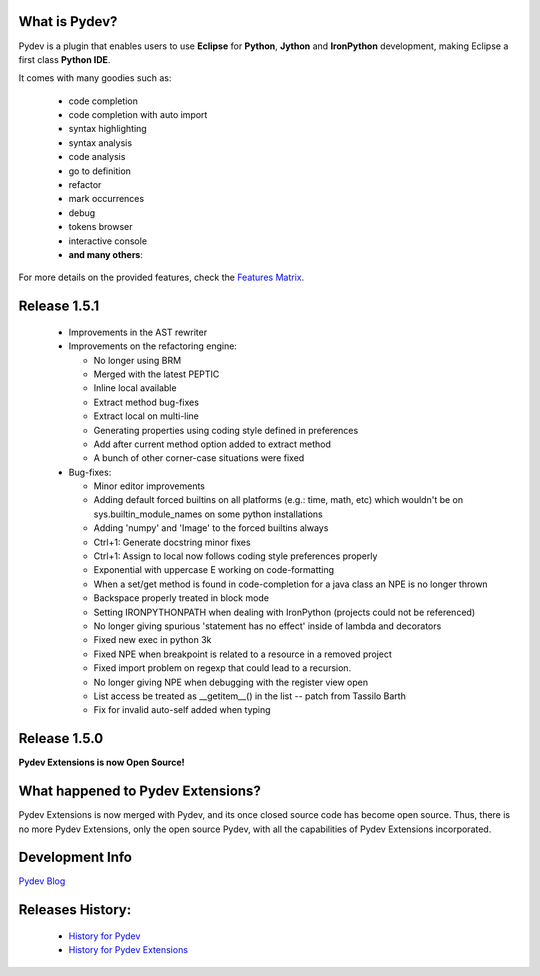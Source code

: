 What is Pydev?
=================

.. _Features Matrix: manual_adv_features.html
.. _History for Pydev Extensions: history_pydev_extensions.html
.. _History for Pydev: history_pydev.html
.. _Pydev Blog: http://pydev.blogspot.com/

Pydev is a plugin that enables users to use **Eclipse** for **Python**, **Jython** and **IronPython** development, making Eclipse a first class **Python IDE**.

It comes with many goodies such as:

 * code completion
 * code completion with auto import
 * syntax highlighting
 * syntax analysis
 * code analysis
 * go to definition
 * refactor
 * mark occurrences
 * debug
 * tokens browser
 * interactive console
 * **and many others**:

For more details on the provided features, check the `Features Matrix`_.


Release 1.5.1
===============

 * Improvements in the AST rewriter
 * Improvements on the refactoring engine:
 
   * No longer using BRM
   * Merged with the latest PEPTIC
   * Inline local available
   * Extract method bug-fixes
   * Extract local on multi-line
   * Generating properties using coding style defined in preferences
   * Add after current method option added to extract method
   * A bunch of other corner-case situations were fixed
	
 * Bug-fixes:
 
   * Minor editor improvements
   * Adding default forced builtins on all platforms (e.g.: time, math, etc) which wouldn't be on sys.builtin_module_names on some python installations
   * Adding 'numpy' and 'Image' to the forced builtins always
   * Ctrl+1: Generate docstring minor fixes
   * Ctrl+1: Assign to local now follows coding style preferences properly
   * Exponential with uppercase E working on code-formatting
   * When a set/get method is found in code-completion for a java class an NPE is no longer thrown
   * Backspace properly treated in block mode
   * Setting IRONPYTHONPATH when dealing with IronPython (projects could not be referenced)
   * No longer giving spurious 'statement has no effect' inside of lambda and decorators
   * Fixed new exec in python 3k
   * Fixed NPE when breakpoint is related to a resource in a removed project
   * Fixed import problem on regexp that could lead to a recursion.
   * No longer giving NPE when debugging with the register view open
   * List access be treated as __getitem__() in the list -- patch from Tassilo Barth
   * Fix for invalid auto-self added when typing

Release 1.5.0
===============

**Pydev Extensions is now Open Source!**


What happened to Pydev Extensions?
====================================


Pydev Extensions is now merged with Pydev, and its once closed source code has become open source. Thus,
there is no more Pydev Extensions, only the open source Pydev, with all the capabilities of Pydev Extensions
incorporated.

Development Info
====================================

`Pydev Blog`_

Releases History:
==================

 * `History for Pydev`_
 * `History for Pydev Extensions`_

 